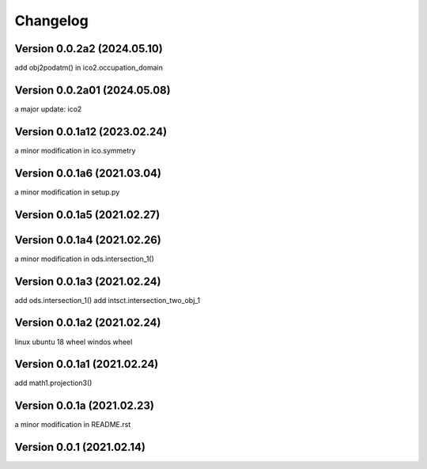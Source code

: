 Changelog
=========

Version  0.0.2a2 (2024.05.10)
------------------------------
add obj2podatm() in ico2.occupation_domain

Version  0.0.2a01 (2024.05.08)
------------------------------
a major update: ico2

Version  0.0.1a12 (2023.02.24)
------------------------------
a minor modification in ico.symmetry

Version  0.0.1a6 (2021.03.04)
------------------------------
a minor modification in setup.py

Version  0.0.1a5 (2021.02.27)
------------------------------

Version  0.0.1a4 (2021.02.26)
------------------------------
a minor modification in ods.intersection_1()

Version  0.0.1a3 (2021.02.24)
------------------------------
add ods.intersection_1()
add intsct.intersection_two_obj_1

Version  0.0.1a2 (2021.02.24)
------------------------------
linux ubuntu 18 wheel
windos wheel

Version  0.0.1a1 (2021.02.24)
------------------------------
add math1.projection3()

Version  0.0.1a (2021.02.23)
------------------------------
a minor modification in README.rst


Version  0.0.1 (2021.02.14)
------------------------------
